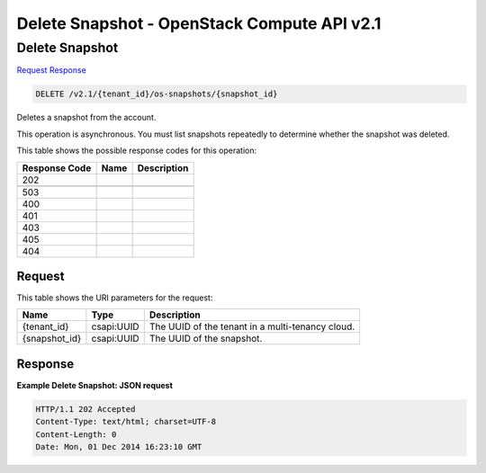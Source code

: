 =============================================================================
Delete Snapshot -  OpenStack Compute API v2.1
=============================================================================

Delete Snapshot
~~~~~~~~~~~~~~~~~~~~~~~~~

`Request <DELETE_delete_snapshot_v2.1_tenant_id_os-snapshots_snapshot_id_.rst#request>`__
`Response <DELETE_delete_snapshot_v2.1_tenant_id_os-snapshots_snapshot_id_.rst#response>`__

.. code-block:: javascript

    DELETE /v2.1/{tenant_id}/os-snapshots/{snapshot_id}

Deletes a snapshot from the account.

This operation is asynchronous. You must list snapshots repeatedly to determine whether the snapshot was deleted.



This table shows the possible response codes for this operation:


+--------------------------+-------------------------+-------------------------+
|Response Code             |Name                     |Description              |
+==========================+=========================+=========================+
|202                       |                         |                         |
+--------------------------+-------------------------+-------------------------+
+--------------------------+-------------------------+-------------------------+
|503                       |                         |                         |
+--------------------------+-------------------------+-------------------------+
|400                       |                         |                         |
+--------------------------+-------------------------+-------------------------+
|401                       |                         |                         |
+--------------------------+-------------------------+-------------------------+
|403                       |                         |                         |
+--------------------------+-------------------------+-------------------------+
|405                       |                         |                         |
+--------------------------+-------------------------+-------------------------+
|404                       |                         |                         |
+--------------------------+-------------------------+-------------------------+


Request
^^^^^^^^^^^^^^^^^

This table shows the URI parameters for the request:

+--------------------------+-------------------------+-------------------------+
|Name                      |Type                     |Description              |
+==========================+=========================+=========================+
|{tenant_id}               |csapi:UUID               |The UUID of the tenant   |
|                          |                         |in a multi-tenancy cloud.|
+--------------------------+-------------------------+-------------------------+
|{snapshot_id}             |csapi:UUID               |The UUID of the snapshot.|
+--------------------------+-------------------------+-------------------------+








Response
^^^^^^^^^^^^^^^^^^





**Example Delete Snapshot: JSON request**


.. code::

    HTTP/1.1 202 Accepted
    Content-Type: text/html; charset=UTF-8
    Content-Length: 0
    Date: Mon, 01 Dec 2014 16:23:10 GMT
    

